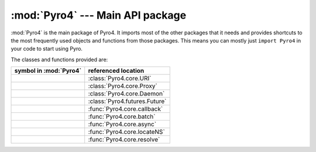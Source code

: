 :mod:`Pyro4` --- Main API package
=================================

.. module:: Pyro4

:mod:`Pyro4` is the main package of Pyro4. It imports most of the other packages that it needs
and provides shortcuts to the most frequently used objects and functions from those packages.
This means you can mostly just ``import Pyro4`` in your code to start using Pyro.

The classes and functions provided are:

=================================== ==========================
symbol in :mod:`Pyro4`              referenced location
=================================== ==========================
.. py:class:: URI                   :class:`Pyro4.core.URI`
.. py:class:: Proxy                 :class:`Pyro4.core.Proxy`
.. py:class:: Daemon                :class:`Pyro4.core.Daemon`
.. py:class:: Future                :class:`Pyro4.futures.Future`
.. py:function:: callback           :func:`Pyro4.core.callback`
.. py:function:: batch              :func:`Pyro4.core.batch`
.. py:function:: async              :func:`Pyro4.core.async`
.. py:function:: locateNS           :func:`Pyro4.core.locateNS`
.. py:function:: resolve            :func:`Pyro4.core.resolve`
=================================== ==========================


.. seealso::

   Module :mod:`Pyro4.core`
      The core Pyro classes and functions.

   Module :mod:`Pyro4.naming`
      The Pyro name server logic.

